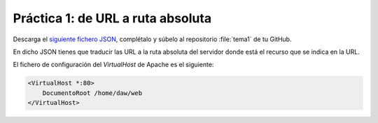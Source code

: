Práctica 1: de URL a ruta absoluta
**********************************
Descarga el `siguiente fichero JSON <./_static/practicas/practica1/practica1.json>`__, complétalo y súbelo al repositorio :file:`tema1` de tu GitHub.

En dicho JSON tienes que traducir las URL a la ruta absoluta del servidor donde está el recurso que se indica en la URL.

El fichero de configuración del *VirtualHost* de Apache es el siguiente:

.. code-block:: linux-config

    <VirtualHost *:80>
        DocumentoRoot /home/daw/web
    </VirtualHost>